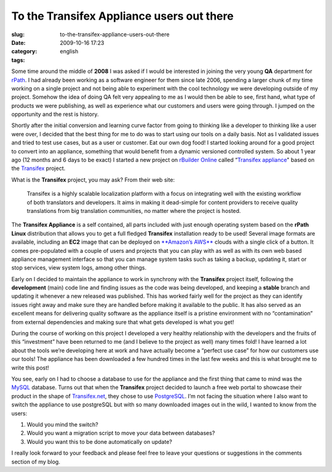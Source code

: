 To the Transifex Appliance users out there
##########################################
:slug: to-the-transifex-appliance-users-out-there
:date: 2009-10-16 17:23
:category:
:tags: english

Some time around the middle of **2008** I was asked if I would be
interested in joining the very young **QA** department for
`rPath <http://www.rpath.com>`__. I had already been working as a
software engineer for them since late 2006, spending a larger chunk of
my time working on a single project and not being able to experiment
with the cool technology we were developing outside of my project.
Somehow the idea of doing QA felt very appealing to me as I would then
be able to see, first hand, what type of products we were publishing, as
well as experience what our customers and users were going through. I
jumped on the opportunity and the rest is history.

Shortly after the initial conversion and learning curve factor from
going to thinking like a developer to thinking like a user were over, I
decided that the best thing for me to do was to start using our tools on
a daily basis. Not as I validated issues and tried to test use cases,
but as a user or customer. Eat our own dog food! I started looking
around for a good project to convert into an appliance, something that
would benefit from a dynamic versioned controlled system. So about 1
year ago (12 months and 6 days to be exact) I started a new project on
`rBuilder Online <https://www.rpath.org/>`__ called “\ `Transifex
appliance <https://www.rpath.org/ui/#/appliances?id=https://www.rpath.org/api/products/transifex>`__"
based on the `Transifex <http://www.transifex.org>`__ project.

What is the **Transifex** project, you may ask? From their web site:

    Transifex is a highly scalable localization platform with a focus on
    integrating well with the existing workflow of both translators and
    developers. It aims in making it dead-simple for content providers
    to receive quality translations from big translation communities, no
    matter where the project is hosted.

|Using Lotte to do online translations|

The **Transifex Appliance** is a self contained, all parts included with
just enough operating system based on the **rPath Linux** distribution
that allows you to get a full fledged **Transifex** installation ready
to be used! Several image formats are available, including an **EC2**
image that can be deployed on `**Amazon’s
AWS** <http://aws.amazon.com/>`__ clouds with a single click of a
button. It comes pre-populated with a couple of users and projects that
you can play with as well as with its own web based appliance management
interface so that you can manage system tasks such as taking a backup,
updating it, start or stop services, view system logs, among other
things.

|Transifex logs|

Early on I decided to maintain the appliance to work in synchrony with
the **Transifex** project itself, following the **development** (main)
code line and finding issues as the code was being developed, and
keeping a **stable** branch and updating it whenever a new released was
published. This has worked fairly well for the project as they can
identify issues right away and make sure they are handled before making
it available to the public. It has also served as an excellent means for
delivering quality software as the appliance itself is a pristine
environment with no “contamination” from external dependencies and
making sure that what gets developed is what you get!

During the course of working on this project I developed a very healthy
relationship with the developers and the fruits of this “investment”
have been returned to me (and I believe to the project as well) many
times fold! I have learned a lot about the tools we’re developing here
at work and have actually become a “perfect use case” for how our
customers use our tools! The appliance has been downloaded a few hundred
times in the last few weeks and this is what brought me to write this
post!

You see, early on I had to choose a database to use for the appliance
and the first thing that came to mind was the
`MySQL <http://www.mysql.com/>`__ database. Turns out that when the
**Transifex** project decided to launch a free web portal to showcase
their product in the shape of `Transifex.net <http://transifex.net>`__,
they chose to use `PostgreSQL <http://www.postgresql.org/>`__. I’m not
facing the situation where I also want to switch the appliance to use
postgreSQL but with so many downloaded images out in the wild, I wanted
to know from the users:

#. Would you mind the switch?
#. Would you want a migration script to move your data between
   databases?
#. Would you want this to be done automatically on update?

I really look forward to your feedback and please feel free to leave
your questions or suggestions in the comments section of my blog.

.. |Using Lotte to do online translations| image:: http://farm4.static.flickr.com/3514/3814640609_732eee28a4.jpg
   :target: http://www.flickr.com/photos/ogmaciel/3814640609/
.. |Transifex logs| image:: http://farm3.static.flickr.com/2563/3816586880_eb81c56bc3.jpg
   :target: http://www.flickr.com/photos/ogmaciel/3816586880/
